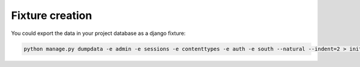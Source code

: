 Fixture creation
================

You could export the data in your project database as a django fixture:

.. code-block:: bash

    python manage.py dumpdata -e admin -e sessions -e contenttypes -e auth -e south --natural --indent=2 > initial_data.json


